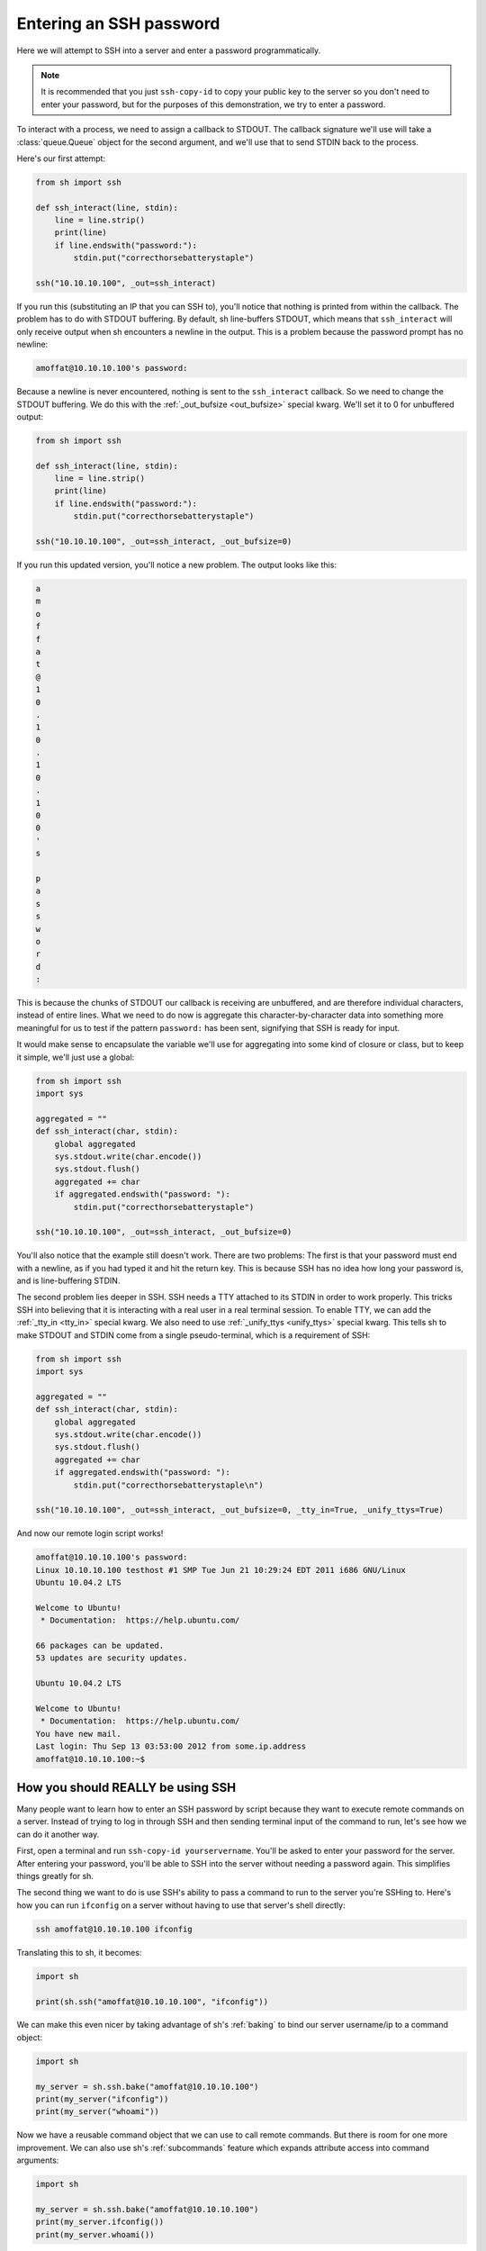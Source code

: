 .. _tutorial2:

Entering an SSH password
========================

Here we will attempt to SSH into a server and enter a password programmatically.

.. note::

    It is recommended that you just ``ssh-copy-id`` to copy your public key to
    the server so you don't need to enter your password, but for the purposes of
    this demonstration, we try to enter a password.

To interact with a process, we need to assign a callback to STDOUT.  The
callback signature we'll use will take a :class:`queue.Queue` object for the
second argument, and we'll use that to send STDIN back to the process.

.. seealso:: :ref:`red_func`

Here's our first attempt:

.. code-block:: python

    from sh import ssh

    def ssh_interact(line, stdin):
        line = line.strip()
        print(line)
        if line.endswith("password:"):
            stdin.put("correcthorsebatterystaple")

    ssh("10.10.10.100", _out=ssh_interact)

If you run this (substituting an IP that you can SSH to), you'll notice that
nothing is printed from within the callback.  The problem has to do with STDOUT
buffering.  By default, sh line-buffers STDOUT, which means that
``ssh_interact`` will only receive output when sh encounters a newline in the
output.  This is a problem because the password prompt has no newline:

.. code-block:: none

    amoffat@10.10.10.100's password:

Because a newline is never encountered, nothing is sent to the ``ssh_interact``
callback.  So we need to change the STDOUT buffering.  We do this with the
:ref:`_out_bufsize <out_bufsize>` special kwarg.  We'll set
it to 0 for unbuffered output:

.. code-block:: python

    from sh import ssh
    
    def ssh_interact(line, stdin):
        line = line.strip()
        print(line)
        if line.endswith("password:"):
            stdin.put("correcthorsebatterystaple")

    ssh("10.10.10.100", _out=ssh_interact, _out_bufsize=0)

If you run this updated version, you'll notice a new problem.  The output looks
like this:

.. code-block:: none

    a
    m
    o
    f
    f
    a
    t
    @
    1
    0
    .
    1
    0
    .
    1
    0
    .
    1
    0
    0
    '
    s
    
    p
    a
    s
    s
    w
    o
    r
    d
    :

This is because the chunks of STDOUT our callback is receiving are unbuffered,
and are therefore individual characters, instead of entire lines.  What we need
to do now is aggregate this character-by-character data into something more
meaningful for us to test if the pattern ``password:`` has been sent, signifying
that SSH is ready for input.

It would make sense to encapsulate the variable we'll use for aggregating into
some kind of closure or class, but to keep it simple, we'll just use a global:

.. code-block:: python

    from sh import ssh
    import sys

    aggregated = ""
    def ssh_interact(char, stdin):
        global aggregated
        sys.stdout.write(char.encode())
        sys.stdout.flush()
        aggregated += char
        if aggregated.endswith("password: "):
            stdin.put("correcthorsebatterystaple")

    ssh("10.10.10.100", _out=ssh_interact, _out_bufsize=0)

You'll also notice that the example still doesn't work.  There are two problems:
The first is that your password must end with a newline, as if you had typed it
and hit the return key.  This is because SSH has no idea how long your password
is, and is line-buffering STDIN.

The second problem lies deeper in SSH.  SSH needs a TTY attached to its STDIN in
order to work properly.  This tricks SSH into believing that it is interacting
with a real user in a real terminal session.  To enable TTY, we can add the
:ref:`_tty_in <tty_in>` special kwarg.  We also need to use :ref:`_unify_ttys <unify_ttys>` special kwarg.
This tells sh to make STDOUT and STDIN come from a single pseudo-terminal, which is a requirement of SSH:

.. code-block:: python

    from sh import ssh
    import sys

    aggregated = ""
    def ssh_interact(char, stdin):
        global aggregated
        sys.stdout.write(char.encode())
        sys.stdout.flush()
        aggregated += char
        if aggregated.endswith("password: "):
            stdin.put("correcthorsebatterystaple\n")

    ssh("10.10.10.100", _out=ssh_interact, _out_bufsize=0, _tty_in=True, _unify_ttys=True)
    
And now our remote login script works!

.. code-block:: none

    amoffat@10.10.10.100's password: 
    Linux 10.10.10.100 testhost #1 SMP Tue Jun 21 10:29:24 EDT 2011 i686 GNU/Linux
    Ubuntu 10.04.2 LTS
    
    Welcome to Ubuntu!
     * Documentation:  https://help.ubuntu.com/
    
    66 packages can be updated.
    53 updates are security updates.
    
    Ubuntu 10.04.2 LTS
    
    Welcome to Ubuntu!
     * Documentation:  https://help.ubuntu.com/
    You have new mail.
    Last login: Thu Sep 13 03:53:00 2012 from some.ip.address
    amoffat@10.10.10.100:~$ 


How you should REALLY be using SSH
----------------------------------

Many people want to learn how to enter an SSH password by script because they
want to execute remote commands on a server.  Instead of trying to log in
through SSH and then sending terminal input of the command to run, let's see how
we can do it another way.

First, open a terminal and run ``ssh-copy-id yourservername``.  You'll be asked
to enter your password for the server.  After entering your password, you'll be
able to SSH into the server without needing a password again.  This simplifies
things greatly for sh.

The second thing we want to do is use SSH's ability to pass a command to run
to the server you're SSHing to.  Here's how you can run ``ifconfig`` on a server
without having to use that server's shell directly:

.. code-block:: none

    ssh amoffat@10.10.10.100 ifconfig 

Translating this to sh, it becomes:

.. code-block:: python

    import sh

    print(sh.ssh("amoffat@10.10.10.100", "ifconfig"))

We can make this even nicer by taking advantage of sh's :ref:`baking` to bind
our server username/ip to a command object:

.. code-block:: python

    import sh

    my_server = sh.ssh.bake("amoffat@10.10.10.100")
    print(my_server("ifconfig"))
    print(my_server("whoami"))

Now we have a reusable command object that we can use to call remote commands.
But there is room for one more improvement.  We can also use sh's
:ref:`subcommands` feature which expands attribute access into command
arguments:

.. code-block:: python

    import sh

    my_server = sh.ssh.bake("amoffat@10.10.10.100")
    print(my_server.ifconfig())
    print(my_server.whoami())
